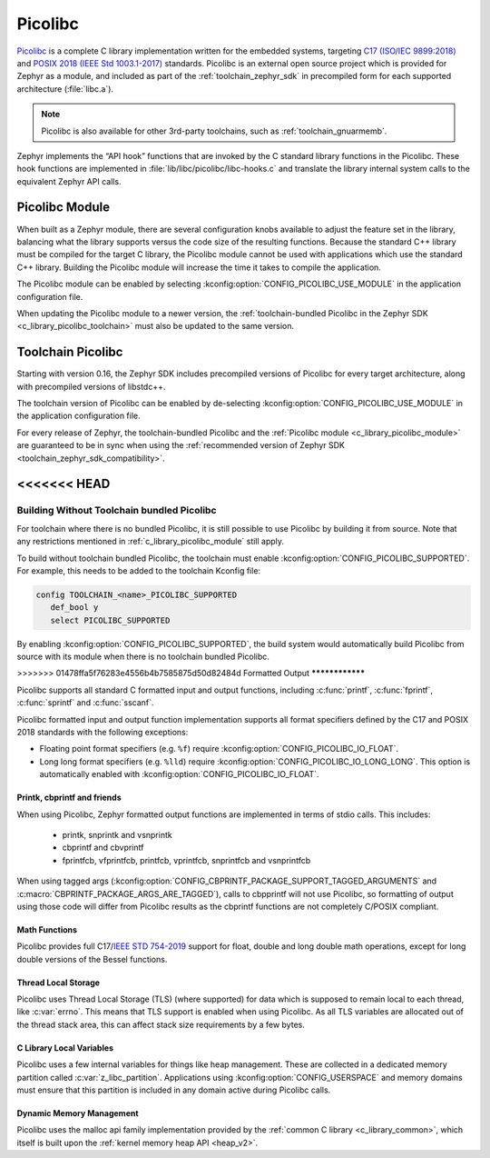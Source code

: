 .. _c_library_picolibc:

Picolibc
########

`Picolibc`_ is a complete C library implementation written for the
embedded systems, targeting `C17 (ISO/IEC 9899:2018)`_ and `POSIX 2018
(IEEE Std 1003.1-2017)`_ standards. Picolibc is an external open
source project which is provided for Zephyr as a module, and included
as part of the :ref:`toolchain_zephyr_sdk` in precompiled form for
each supported architecture (:file:`libc.a`).

.. note::
   Picolibc is also available for other 3rd-party toolchains, such as
   :ref:`toolchain_gnuarmemb`.

Zephyr implements the “API hook” functions that are invoked by the C
standard library functions in the Picolibc. These hook functions are
implemented in :file:`lib/libc/picolibc/libc-hooks.c` and translate
the library internal system calls to the equivalent Zephyr API calls.

.. _`Picolibc`: https://github.com/picolibc/picolibc
.. _`C17 (ISO/IEC 9899:2018)`: https://www.iso.org/standard/74528.html
.. _`POSIX 2018 (IEEE Std 1003.1-2017)`: https://pubs.opengroup.org/onlinepubs/9699919799/functions/printf.html

.. _c_library_picolibc_module:

Picolibc Module
===============

When built as a Zephyr module, there are several configuration knobs
available to adjust the feature set in the library, balancing what the
library supports versus the code size of the resulting
functions. Because the standard C++ library must be compiled for the
target C library, the Picolibc module cannot be used with applications
which use the standard C++ library. Building the Picolibc module will
increase the time it takes to compile the application.

The Picolibc module can be enabled by selecting
:kconfig:option:`CONFIG_PICOLIBC_USE_MODULE` in the application
configuration file.

When updating the Picolibc module to a newer version, the
:ref:`toolchain-bundled Picolibc in the Zephyr SDK
<c_library_picolibc_toolchain>` must also be updated to the same version.

.. _c_library_picolibc_toolchain:

Toolchain Picolibc
==================

Starting with version 0.16, the Zephyr SDK includes precompiled
versions of Picolibc for every target architecture, along with
precompiled versions of libstdc++.

The toolchain version of Picolibc can be enabled by de-selecting
:kconfig:option:`CONFIG_PICOLIBC_USE_MODULE` in the application
configuration file.

For every release of Zephyr, the toolchain-bundled Picolibc and the
:ref:`Picolibc module <c_library_picolibc_module>` are guaranteed to be in
sync when using the
:ref:`recommended version of Zephyr SDK <toolchain_zephyr_sdk_compatibility>`.

<<<<<<< HEAD
=======
Building Without Toolchain bundled Picolibc
-------------------------------------------

For toolchain where there is no bundled Picolibc, it is still
possible to use Picolibc by building it from source. Note that
any restrictions mentioned in :ref:`c_library_picolibc_module`
still apply.

To build without toolchain bundled Picolibc, the toolchain must
enable :kconfig:option:`CONFIG_PICOLIBC_SUPPORTED`. For example,
this needs to be added to the toolchain Kconfig file:

.. code-block:: none

   config TOOLCHAIN_<name>_PICOLIBC_SUPPORTED
      def_bool y
      select PICOLIBC_SUPPORTED

By enabling :kconfig:option:`CONFIG_PICOLIBC_SUPPORTED`, the build
system would automatically build Picolibc from source with its module
when there is no toolchain bundled Picolibc.

>>>>>>> 01478ffa5f76283e4556b4b7585875d50d82484d
Formatted Output
****************

Picolibc supports all standard C formatted input and output functions,
including :c:func:`printf`, :c:func:`fprintf`, :c:func:`sprintf` and
:c:func:`sscanf`.

Picolibc formatted input and output function implementation supports
all format specifiers defined by the C17 and POSIX 2018 standards with
the following exceptions:

* Floating point format specifiers (e.g. ``%f``) require
  :kconfig:option:`CONFIG_PICOLIBC_IO_FLOAT`.

* Long long format specifiers (e.g. ``%lld``) require
  :kconfig:option:`CONFIG_PICOLIBC_IO_LONG_LONG`. This option is
  automatically enabled with :kconfig:option:`CONFIG_PICOLIBC_IO_FLOAT`.

Printk, cbprintf and friends
****************************

When using Picolibc, Zephyr formatted output functions are
implemented in terms of stdio calls. This includes:

 * printk, snprintk and vsnprintk
 * cbprintf and cbvprintf
 * fprintfcb, vfprintfcb, printfcb, vprintfcb, snprintfcb and vsnprintfcb

When using tagged args
(:kconfig:option:`CONFIG_CBPRINTF_PACKAGE_SUPPORT_TAGGED_ARGUMENTS` and
:c:macro:`CBPRINTF_PACKAGE_ARGS_ARE_TAGGED`), calls to cbpprintf will
not use Picolibc, so formatting of output using those code will differ
from Picolibc results as the cbprintf functions are not completely
C/POSIX compliant.

Math Functions
**************

Picolibc provides full C17/`IEEE STD 754-2019`_ support for float,
double and long double math operations, except for long double
versions of the Bessel functions.

.. _`IEEE STD 754-2019`: https://ieeexplore.ieee.org/document/8766229

Thread Local Storage
********************

Picolibc uses Thread Local Storage (TLS) (where supported) for data
which is supposed to remain local to each thread, like
:c:var:`errno`. This means that TLS support is enabled when using
Picolibc. As all TLS variables are allocated out of the thread stack
area, this can affect stack size requirements by a few bytes.

C Library Local Variables
*************************

Picolibc uses a few internal variables for things like heap
management. These are collected in a dedicated memory partition called
:c:var:`z_libc_partition`. Applications using
:kconfig:option:`CONFIG_USERSPACE` and memory domains must ensure that
this partition is included in any domain active during Picolibc calls.

Dynamic Memory Management
*************************

Picolibc uses the malloc api family implementation provided by the
:ref:`common C library <c_library_common>`, which itself is built upon the
:ref:`kernel memory heap API <heap_v2>`.
